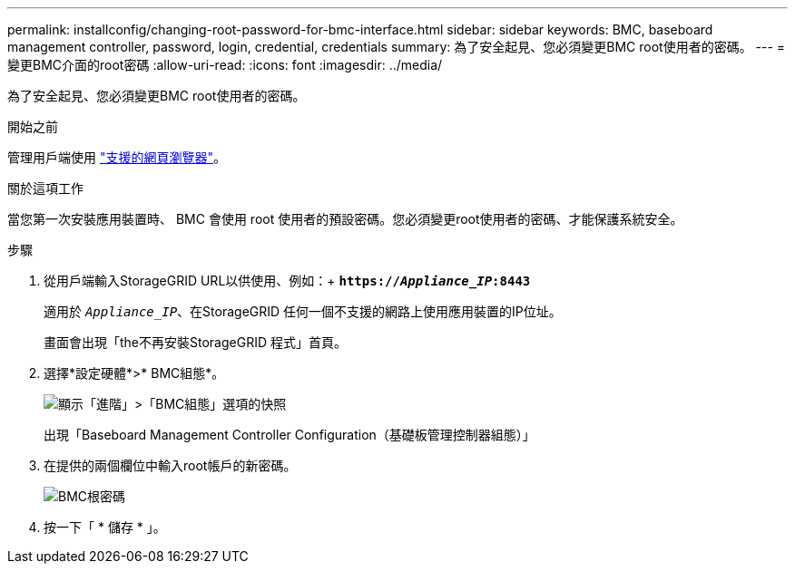 ---
permalink: installconfig/changing-root-password-for-bmc-interface.html 
sidebar: sidebar 
keywords: BMC, baseboard management controller, password, login, credential, credentials 
summary: 為了安全起見、您必須變更BMC root使用者的密碼。 
---
= 變更BMC介面的root密碼
:allow-uri-read: 
:icons: font
:imagesdir: ../media/


[role="lead"]
為了安全起見、您必須變更BMC root使用者的密碼。

.開始之前
管理用戶端使用 link:../admin/web-browser-requirements.html["支援的網頁瀏覽器"]。

.關於這項工作
當您第一次安裝應用裝置時、 BMC 會使用 root 使用者的預設密碼。您必須變更root使用者的密碼、才能保護系統安全。

.步驟
. 從用戶端輸入StorageGRID URL以供使用、例如：+
`*https://_Appliance_IP_:8443*`
+
適用於 `_Appliance_IP_`、在StorageGRID 任何一個不支援的網路上使用應用裝置的IP位址。

+
畫面會出現「the不再安裝StorageGRID 程式」首頁。

. 選擇*設定硬體*>* BMC組態*。
+
image::../media/bmc_configuration_page.gif[顯示「進階」>「BMC組態」選項的快照]

+
出現「Baseboard Management Controller Configuration（基礎板管理控制器組態）」

. 在提供的兩個欄位中輸入root帳戶的新密碼。
+
image::../media/bmc_root_password.gif[BMC根密碼]

. 按一下「 * 儲存 * 」。

